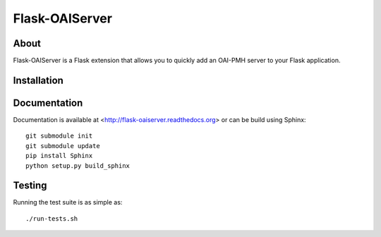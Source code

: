 ==================
Flask-OAIServer
==================

.. image:: https://travis-ci.org/inveniosoftware/flask-oaiserver.png?branch=master
    :target: https://travis-ci.org/inveniosoftware/flask-oaiserver
.. image:: https://coveralls.io/repos/inveniosoftware/flask-oaiserver/badge.png?branch=master
    :target: https://coveralls.io/r/inveniosoftware/flask-oaiserver
.. image:: https://pypip.in/v/Flask-OAIServer/badge.png
   :target: https://pypi.python.org/pypi/Flask-OAIServer/
.. image:: https://pypip.in/d/Flask-OAIServer/badge.png
   :target: https://pypi.python.org/pypi/Flask-OAIServer/


About
=====
Flask-OAIServer is a Flask extension that allows you to quickly add an
OAI-PMH server to your Flask application.

Installation
============

Documentation
============
Documentation is available at <http://flask-oaiserver.readthedocs.org> or can be build using Sphinx: ::

    git submodule init
    git submodule update
    pip install Sphinx
    python setup.py build_sphinx

Testing
=======
Running the test suite is as simple as: ::

    ./run-tests.sh
